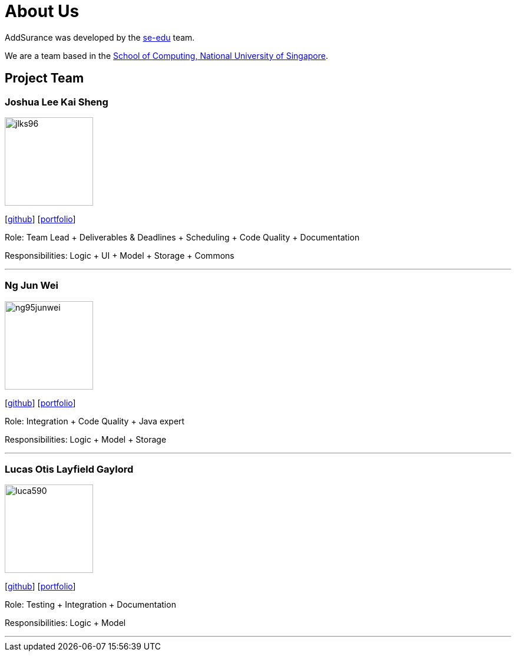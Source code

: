 = About Us
:relfileprefix: team/
:imagesDir: images
:stylesDir: stylesheets

AddSurance was developed by the https://se-edu.github.io/docs/Team.html[se-edu] team. +

We are a team based in the http://www.comp.nus.edu.sg[School of Computing, National University of Singapore].

== Project Team

=== Joshua Lee Kai Sheng
image::jlks96.jpg[width="150", align="left"]
{empty}[https://github.com/jlks96[github]] [https://github.com/CS2103JAN2018-W10-B4/main/blob/master/docs/team/jlks96.adoc[portfolio]]

Role: Team Lead + Deliverables & Deadlines + Scheduling + Code Quality + Documentation

Responsibilities: Logic + UI + Model + Storage + Commons

'''

=== Ng Jun Wei
image::ng95junwei.jpg[width="150", align="left"]
{empty}[http://github.com/ng95junwei[github]] [https://github.com/CS2103JAN2018-W10-B4/main/blob/master/docs/team/junwei.adoc[portfolio]]

Role: Integration + Code Quality + Java expert

Responsibilities: Logic + Model + Storage

'''

=== Lucas Otis Layfield Gaylord
image::luca590.jpg[width="150", align="left"]
{empty}[http://github.com/luca590[github]] [https://github.com/CS2103JAN2018-W10-B4/main/blob/master/docs/team/luca590.adoc[portfolio]]

Role: Testing + Integration + Documentation

Responsibilities: Logic + Model

'''


